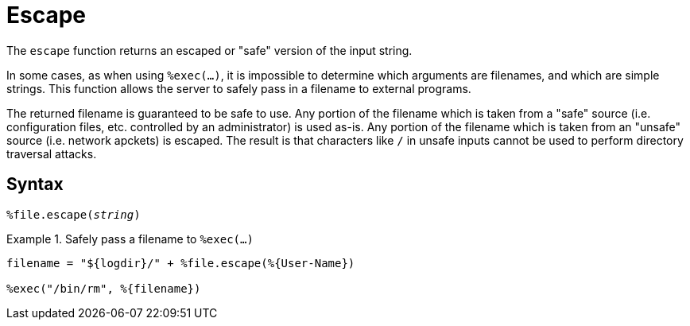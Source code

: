 = Escape

The `escape` function returns an escaped or "safe" version of the input string.

In some cases, as when using `%exec(...)`, it is impossible to determine which arguments are filenames, and which are simple strings.  This function allows the server to safely pass in a filename to external programs.

The returned filename is guaranteed to be safe to use.  Any portion of the filename which is taken from a "safe" source (i.e. configuration files, etc. controlled by an administrator) is used as-is.  Any portion of the filename which is taken from an "unsafe" source (i.e. network apckets) is escaped.  The result is that characters like `/` in unsafe inputs cannot be used to perform directory traversal attacks.

[#syntax]
== Syntax

`%file.escape(_string_)`

.Return: _string_

.Safely pass a filename to `%exec(...)`
====
[source,unlang]
----
filename = "${logdir}/" + %file.escape(%{User-Name})

%exec("/bin/rm", %{filename})
----
====
